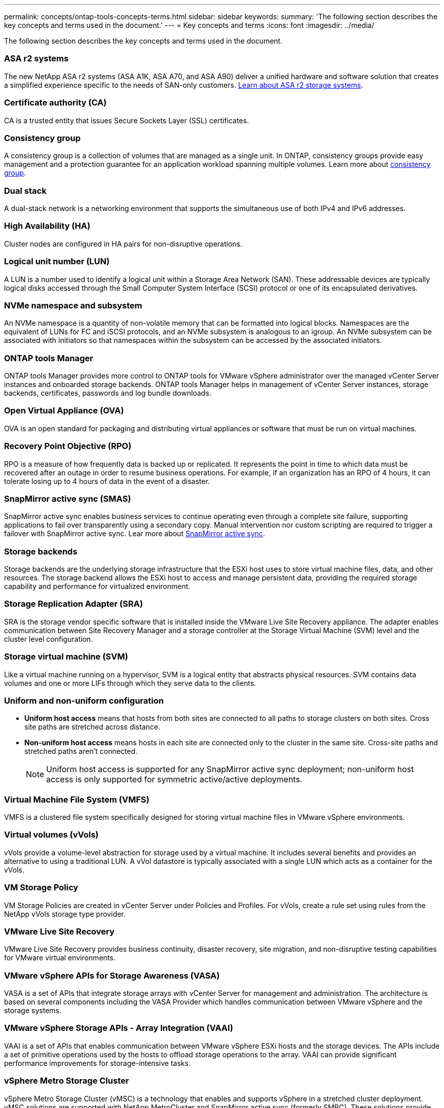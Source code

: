 ---
permalink: concepts/ontap-tools-concepts-terms.html
sidebar: sidebar
keywords:
summary: 'The following section describes the key concepts and terms used in the document.'
---
= Key concepts and terms
:icons: font
:imagesdir: ../media/

[.lead]
The following section describes the key concepts and terms used in the document. 

=== ASA r2 systems
The new NetApp ASA r2 systems (ASA A1K, ASA A70, and ASA A90) deliver a unified hardware and software solution that creates a simplified experience specific to the needs of SAN-only customers. https://docs.netapp.com/us-en/asa-r2/get-started/learn-about.html[Learn about ASA r2 storage systems].

=== Certificate authority (CA)
CA is a trusted entity that issues Secure Sockets Layer (SSL) certificates.

=== Consistency group
A consistency group is a collection of volumes that are managed as a single unit. In ONTAP, consistency groups provide easy management and a protection guarantee for an application workload spanning multiple volumes. Learn more about https://docs.netapp.com/us-en/ontap/consistency-groups/index.html[consistency group].

=== Dual stack
A dual-stack network is a networking environment that supports the simultaneous use of both IPv4 and IPv6 addresses.

=== High Availability (HA)
Cluster nodes are configured in HA pairs for non-disruptive operations.

=== Logical unit number (LUN)
A LUN is a number used to identify a logical unit within a Storage Area Network (SAN). These addressable devices are typically logical disks accessed through the Small Computer System Interface (SCSI) protocol or one of its encapsulated derivatives.

=== NVMe namespace and subsystem
An NVMe namespace is a quantity of non-volatile memory that can be formatted into logical blocks. 
Namespaces are the equivalent of LUNs for FC and iSCSI protocols, and an NVMe subsystem is analogous to an igroup.
An NVMe subsystem can be associated with initiators so that namespaces within the subsystem can be accessed by the associated initiators.

=== ONTAP tools Manager
ONTAP tools Manager provides more control to ONTAP tools for VMware vSphere administrator over the managed vCenter Server instances and onboarded storage backends. ONTAP tools Manager helps in management of vCenter Server instances, storage backends, certificates, passwords and log bundle downloads.

=== Open Virtual Appliance (OVA)
OVA is an open standard for packaging and distributing virtual appliances or software that must be run on virtual machines. 

=== Recovery Point Objective (RPO)
RPO is a measure of how frequently data is backed up or replicated. It represents the point in time to which data must be recovered after an outage in order to resume business operations. For example, if an organization has an RPO of 4 hours, it can tolerate losing up to 4 hours of data in the event of a disaster.

=== SnapMirror active sync (SMAS)
SnapMirror active sync enables business services to continue operating even through a complete site failure, supporting applications to fail over transparently using a secondary copy. Manual intervention nor custom scripting are required to trigger a failover with SnapMirror active sync. Lear more about https://docs.netapp.com/us-en/ontap/snapmirror-active-sync/index.html[SnapMirror active sync].

=== Storage backends
Storage backends are the underlying storage infrastructure that the ESXi host uses to store virtual machine files, data, and other resources. The storage backend allows the ESXi host to access and manage persistent data, providing the required storage capability and performance for virtualized environment. 

=== Storage Replication Adapter (SRA)
SRA is the storage vendor specific software that is installed inside the VMware Live Site Recovery appliance. The adapter enables communication between Site Recovery Manager and a storage controller at the Storage Virtual Machine (SVM) level and the cluster level configuration.

=== Storage virtual machine (SVM)
Like a virtual machine running on a hypervisor, SVM is a logical entity that abstracts physical resources. SVM contains data volumes and one or more LIFs through which they serve data to the clients. 

=== Uniform and non-uniform configuration

* *Uniform host access* means that hosts from both sites are connected to all paths to storage clusters on both sites. Cross site paths are stretched across distance.
* *Non-uniform host access* means hosts in each site are connected only to the cluster in the same site. Cross-site paths and stretched paths aren't connected.
[NOTE]
Uniform host access is supported for any SnapMirror active sync deployment; non-uniform host access is only supported for symmetric active/active deployments.

=== Virtual Machine File System (VMFS)
VMFS is a clustered file system specifically designed for storing virtual machine files in VMware vSphere environments.

=== Virtual volumes (vVols)
vVols provide a volume-level abstraction for storage used by a virtual machine. It includes several benefits and provides an alternative to using a traditional LUN. A vVol datastore is typically associated with a single LUN which acts as a container for the vVols.

=== VM Storage Policy
VM Storage Policies are created in vCenter Server under Policies and Profiles. For vVols, create a rule set using rules from the NetApp vVols storage type provider.

=== VMware Live Site Recovery
VMware Live Site Recovery provides business continuity, disaster recovery, site migration, and non-disruptive testing capabilities for VMware virtual environments.

=== VMware vSphere APIs for Storage Awareness (VASA)
VASA is a set of APIs that integrate storage arrays with vCenter Server for management and administration. The architecture is based on several components including the VASA Provider which handles communication between VMware vSphere and the storage systems.

=== VMware vSphere Storage APIs - Array Integration (VAAI)
VAAI is a set of APIs that enables communication between VMware vSphere ESXi hosts and the storage devices. The APIs include a set of primitive operations used by the hosts to offload storage operations to the array. VAAI can provide significant performance improvements for storage-intensive tasks.

=== vSphere Metro Storage Cluster
vSphere Metro Storage Cluster (vMSC) is a technology that enables and supports vSphere in a stretched
cluster deployment. vMSC solutions are supported with NetApp MetroCluster and SnapMirror active sync
(formerly SMBC). These solutions provide enhanced business continuity in the case of domain failure. The
resiliency model is based on your specific configuration choices. Learn more about https://core.vmware.com/resource/vmware-vsphere-metro-storage-cluster-vmsc[VMware vSphere Metro Storage Cluster].

=== vVols datastore
The vVols datastore is a logical datastore representation of a vVols container which is created and maintained by a VASA Provider.

=== Zero RPO
RPO stands for recovery point objective, which is the amount of data loss deemed acceptable during a given time. Zero RPO signifies that no data loss is acceptable.
